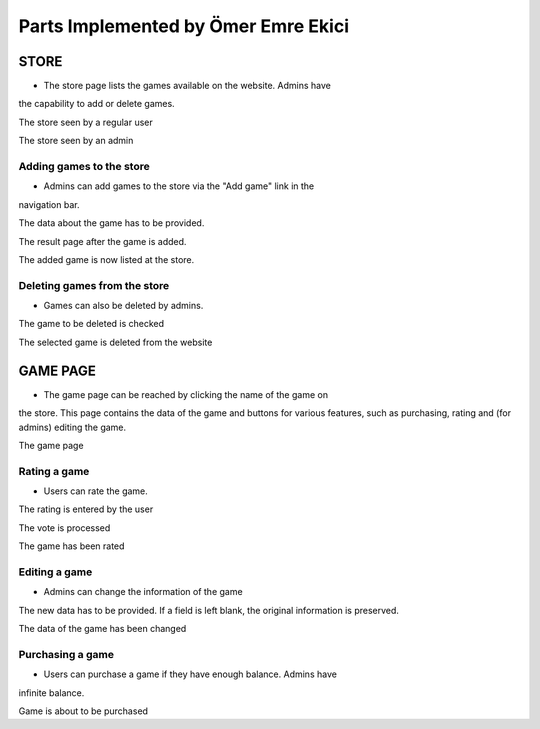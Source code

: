 Parts Implemented by Ömer Emre Ekici
====================================
-----
STORE
-----
* The store page lists the games available on the website. Admins have
the capability to add or delete games.

.. image:: screenshots_emre/store_user.JPG
    :width: 600

The store seen by a regular user

.. image:: screenshots_emre/store_admin.JPG
    :width: 600

The store seen by an admin

Adding games to the store
~~~~~~~~~~~~~~~~~~~~~~~~~

* Admins can add games to the store via the "Add game" link in the
navigation bar.

.. image:: screenshots_emre/add_game.JPG
    :width: 600

The data about the game has to be provided.

.. image:: screenshots_emre/game_added.JPG
    :width: 600

The result page after the game is added.

.. image:: screenshots_emre/store_after_game_added.JPG
    :width: 600

The added game is now listed at the store.

Deleting games from the store
~~~~~~~~~~~~~~~~~~~~~~~~~~~~~

* Games can also be deleted by admins.

.. image:: screenshots_emre/delete_game.JPG
    :width: 600

The game to be deleted is checked

.. image:: screenshots_emre/game_deleted.JPG
    :width: 600

The selected game is deleted from the website

---------
GAME PAGE
---------

* The game page can be reached by clicking the name of the game on
the store. This page contains the data of the game and buttons for
various features, such as purchasing, rating and (for admins)
editing the game.

.. image:: screenshots_emre/game_page.JPG
    :width: 600

The game page

Rating a game
~~~~~~~~~~~~~

* Users can rate the game.

.. image:: screenshots_emre/rate_game.JPG
    :width: 600

The rating is entered by the user

.. image:: screenshots_emre/rate_game_result.JPG
    :width: 600

The vote is processed

.. image:: screenshots_emre/game_after_rated.JPG
    :width: 600

The game has been rated

Editing a game
~~~~~~~~~~~~~~

* Admins can change the information of the game

.. image:: screenshots_emre/edit_game.JPG
    :width: 600

The new data has to be provided. If a field is left blank, the
original information is preserved.

.. image:: screenshots_emre/game_after_edit.JPG
    :width: 600

The data of the game has been changed

Purchasing a game
~~~~~~~~~~~~~~~~~

* Users can purchase a game if they have enough balance. Admins have
infinite balance.

.. image:: screenshots_emre/purchase_game.JPG
    :width: 600

Game is about to be purchased


